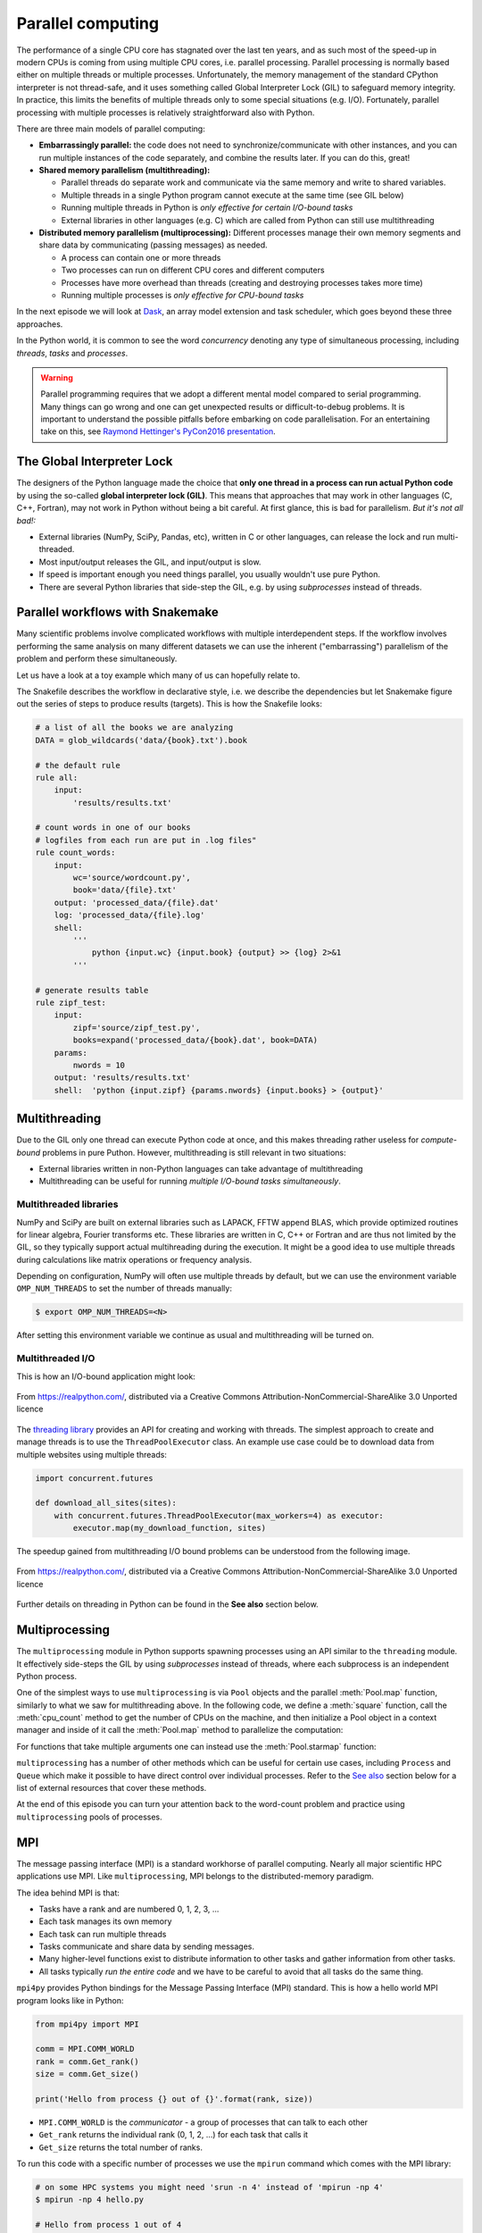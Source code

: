 .. _parallel-computing:

Parallel computing
==================

.. objectives::

   - Understand the Global Interpreter Lock in Python
   - Understand concurrency
   - Understand the difference between multithreading and multiprocessing
   - Learn the basics of *multiprocessing*, *threading*, *ipyparallel* and *MPI4Py*

.. instructor-note::

   - 40 min teaching/type-along
   - 40 min exercises


The performance of a single CPU core has stagnated over the last ten years,
and as such most of the speed-up in modern CPUs is coming from using multiple
CPU cores, i.e. parallel processing. Parallel processing is normally based
either on multiple threads or multiple processes. Unfortunately, the memory
management of the standard CPython interpreter is not thread-safe, and it uses
something called Global Interpreter Lock (GIL) to safeguard memory integrity.
In practice, this limits the benefits of multiple threads only to some
special situations (e.g. I/O). Fortunately, parallel processing with multiple
processes is relatively straightforward also with Python.

There are three main models of parallel computing:

- **Embarrassingly parallel:** the code does not need to synchronize/communicate
  with other instances, and you can run
  multiple instances of the code separately, and combine the results
  later.  If you can do this, great!  

- **Shared memory parallelism (multithreading):** 
 
  - Parallel threads do separate work and communicate via the same memory and write to shared variables.
  - Multiple threads in a single Python program cannot execute at the same time (see GIL below)
  - Running multiple threads in Python is *only effective for certain I/O-bound tasks*
  - External libraries in other languages (e.g. C) which are called from Python can still use multithreading

- **Distributed memory parallelism (multiprocessing):** Different processes manage their own memory segments and 
  share data by communicating (passing messages) as needed.

  - A process can contain one or more threads
  - Two processes can run on different CPU cores and different computers
  - Processes have more overhead than threads (creating and destroying processes takes more time)
  - Running multiple processes is *only effective for CPU-bound tasks*

In the next episode we will look at `Dask <https://dask.org/>`__, an array model extension and task scheduler, 
which goes beyond these three approaches.

In the Python world, it is common to see the word `concurrency` denoting any type of simultaneous 
processing, including *threads*, *tasks* and *processes*.

.. warning::

   Parallel programming requires that we adopt a different mental model compared to serial programming. 
   Many things can go wrong and one can get unexpected results or difficult-to-debug 
   problems. It is important to understand the possible pitfalls before embarking 
   on code parallelisation. For an entertaining take on this, see 
   `Raymond Hettinger's PyCon2016 presentation <https://www.youtube.com/watch?v=Bv25Dwe84g0>`__.

The Global Interpreter Lock
---------------------------

The designers of the Python language made the choice
that **only one thread in a process can run actual Python code**
by using the so-called **global interpreter lock (GIL)**.
This means that approaches that may work in other languages (C, C++, Fortran),
may not work in Python without being a bit careful.
At first glance, this is bad for parallelism.  *But it's not all bad!:*

- External libraries (NumPy, SciPy, Pandas, etc), written in C or other
  languages, can release the lock and run multi-threaded.  
- Most input/output releases the GIL, and input/output is slow.
- If speed is important enough you need things parallel, you usually
  wouldn't use pure Python.
- There are several Python libraries that side-step the GIL, e.g. by using 
  *subprocesses* instead of threads.


Parallel workflows with Snakemake
---------------------------------

Many scientific problems involve complicated workflows with multiple interdependent steps.
If the workflow involves performing the same analysis on many different datasets we can 
use the inherent ("embarrassing") parallelism of the problem and perform these simultaneously.

Let us have a look at a toy example which many of us can hopefully relate to. 

.. demo:: Demo: The word-count project

   Head over to https://github.com/enccs/word-count-hpda and clone the repository:

   .. code-block:: console

      $ git clone https://github.com/ENCCS/word-count-hpda.git

   This toy project is about analyzing the frequency of words in texts. The ``data``
   directory contains 64 public domain books from Project Gutenberg and source files 
   under ``source`` can be used to count words:

   .. code-block:: console

      $ # count words in two books
      $ python source/wordcount.py data/pg10.txt processed_data/pg10.dat
      $ python source/wordcount.py data/pg65.txt processed_data/pg65.dat
      
      $ # print frequency of 10 most frequent words in both books to file
      $ python source/zipf_test.py 10 processed_data/pg10.dat processed_data/pg65.dat > results/results.txt
      
   This workflow is encoded in the ``Snakefile`` which can be used to run
   through all data files:

   .. code-block:: console

      $ # run workflow in serial
      $ snakemake -j 1      


   The workflow can be visualised in a directed-acyclic graph:

   .. code-block:: console

      $ # requires dot from Graphviz
      $ snakemake -j 1 --dag | dot -Tpng  > dag.png

   .. figure:: img/dag.png
      :align: center
      :scale: 80 %

   The workflow can be parallelized to utilize multiple cores:

   .. code-block:: console

      $ # first clear all output
      $ snakemake -j 1 --delete-all-output      
      $ # run in parallel on 4 processes
      $ snakemake -j 4

    For embarrassingly parallel work one can achieve significant speedup with parallel Snakemake execution.

The Snakefile describes the workflow in declarative style, i.e. we describe 
the dependencies but let Snakemake figure out the series of steps to produce 
results (targets). This is how the Snakefile looks:

.. code-block:: python

   # a list of all the books we are analyzing
   DATA = glob_wildcards('data/{book}.txt').book
   
   # the default rule
   rule all:
       input:
           'results/results.txt'
   
   # count words in one of our books
   # logfiles from each run are put in .log files"
   rule count_words:
       input:
           wc='source/wordcount.py',
           book='data/{file}.txt'
       output: 'processed_data/{file}.dat'
       log: 'processed_data/{file}.log'
       shell:
           '''
               python {input.wc} {input.book} {output} >> {log} 2>&1
           '''
   
   # generate results table
   rule zipf_test:
       input:
           zipf='source/zipf_test.py',
           books=expand('processed_data/{book}.dat', book=DATA)
       params:
           nwords = 10
       output: 'results/results.txt'
       shell:  'python {input.zipf} {params.nwords} {input.books} > {output}'


Multithreading
--------------

Due to the GIL only one thread can execute Python code at once, and this makes 
threading rather useless for *compute-bound* problems in pure Puthon. 
However, multithreading is still relevant in two situations:

- External libraries written in non-Python languages can take advantage of multithreading 
- Multithreading can be useful for running *multiple I/O-bound tasks simultaneously*.

Multithreaded libraries
^^^^^^^^^^^^^^^^^^^^^^^

NumPy and SciPy are built on external libraries such as LAPACK, FFTW append BLAS, 
which provide optimized routines for linear algebra, Fourier transforms etc.
These libraries are written in C, C++ or Fortran and are thus not limited 
by the GIL, so they typically support actual multihreading during the execution.
It might be a good idea to use multiple threads during calculations 
like matrix operations or frequency analysis.

Depending on configuration, NumPy will often use multiple threads by default, 
but we can use the environment variable ``OMP_NUM_THREADS`` to set the number 
of threads manually:

.. code-block:: console

   $ export OMP_NUM_THREADS=<N>

After setting this environment variable we continue as usual 
and multithreading will be turned on.

.. demo:: Demo: Multithreading NumPy 

   Here is an example which does a symmetrical matrix inversion of size 4000 by 4000.
   To run it, we can save it in a file named `omp_test.py`.

   .. code-block:: python

      import numpy as np
      import time
      
      A = np.random.random((4000,4000))
      A = A * A.T
      time_start = time.time()
      np.linalg.inv(A)
      time_end = time.time()
      print("time spent for inverting A is", round(time_end - time_start,2), 's')

   Let us test it with 1 and 4 threads:

   .. code-block:: console

      $ export OMP_NUM_THREADS=1
      $ python omp_test.py

      $ export OMP_NUM_THREADS=4
      $ python omp_test.py

Multithreaded I/O
^^^^^^^^^^^^^^^^^

This is how an I/O-bound application might look:

.. figure:: img/IOBound.png
   :align: center
   :scale: 40 %

   From https://realpython.com/, distributed via a Creative Commons Attribution-NonCommercial-ShareAlike 3.0 Unported licence

The `threading library <https://docs.python.org/dev/library/threading.html#>`__ 
provides an API for creating and working with threads. The simplest approach to 
create and manage threads is to use the ``ThreadPoolExecutor`` class.
An example use case could be to download data from multiple websites using 
multiple threads:

.. code-block:: python

   import concurrent.futures

   def download_all_sites(sites):
       with concurrent.futures.ThreadPoolExecutor(max_workers=4) as executor:
           executor.map(my_download_function, sites)
  
The speedup gained from multithreading I/O bound problems can be understood from the following image.

.. figure:: img/Threading.png
  :align: center
  :scale: 50 %

  From https://realpython.com/, distributed via a Creative Commons Attribution-NonCommercial-ShareAlike 3.0 Unported licence

Further details on threading in Python can be found in the **See also** section below.


Multiprocessing
---------------

The ``multiprocessing`` module in Python supports spawning processes using an API 
similar to the ``threading`` module. It effectively side-steps the GIL by using 
*subprocesses* instead of threads, where each subprocess is an independent Python 
process.

One of the simplest ways to use ``multiprocessing`` is via ``Pool`` objects and 
the parallel :meth:`Pool.map` function, similarly to what we saw for multithreading above. 
In the following code, we define a :meth:`square` 
function, call the :meth:`cpu_count` method to get the number of CPUs on the machine,
and then initialize a Pool object in a context manager and inside of it call the 
:meth:`Pool.map` method to parallelize the computation:

.. code-block:: python
   :emphasize-lines: 1, 11-12

   import multiprocessing as mp
   
   def square(x):
       return x * x
   
   if __name__ == '__main__':
       nprocs = mp.cpu_count()
       print(f"Number of CPU cores: {nprocs}")
   
       # use context manager to allocate and release the resources automatically
       with mp.Pool(processes=nprocs) as pool:
           result = pool.map(square, range(20))    
       print(result)
 
For functions that take multiple arguments one can instead use the :meth:`Pool.starmap`
function:

.. code-block:: python
   :emphasize-lines: 1, 10-11

   import multiprocessing as mp

   def power_n(x, n):
       return x ** n

   if __name__ == '__main__':
       nprocs = mp.cpu_count()
       print(f"Number of CPU cores: {nprocs}")
  
       with mp.Pool(processes=nprocs) as pool:
           result = pool.starmap(power_n, [(x, 2) for x in range(20)])
       print(result)

.. callout:: Interactive environments

   Functionality within multiprocessing requires that the ``__main__`` module be 
   importable by children processes. This means that for example ``multiprocessing.Pool`` 
   will not work in the interactive interpreter. A fork of multiprocessing, called 
   ``multiprocess``, can be used in interactive environments like IPython sessions.

``multiprocessing`` has a number of other methods which can be useful for certain 
use cases, including ``Process`` and ``Queue`` which make it possible to have direct 
control over individual processes. Refer to the `See also`_ section below for a list 
of external resources that cover these methods.

At the end of this episode you can turn your attention back to the word-count problem 
and practice using ``multiprocessing`` pools of processes.


MPI
---

The message passing interface (MPI) is a standard workhorse of parallel computing. Nearly 
all major scientific HPC applications use MPI. Like ``multiprocessing``, MPI belongs to the 
distributed-memory paradigm.

The idea behind MPI is that:

- Tasks have a rank and are numbered 0, 1, 2, 3, ...
- Each task manages its own memory
- Each task can run multiple threads
- Tasks communicate and share data by sending messages.
- Many higher-level functions exist to distribute information to other tasks
  and gather information from other tasks.
- All tasks typically *run the entire code* and we have to be careful to avoid
  that all tasks do the same thing.

``mpi4py`` provides Python bindings for the Message Passing Interface (MPI) standard.
This is how a hello world MPI program looks like in Python:

.. code-block:: python
 
   from mpi4py import MPI

   comm = MPI.COMM_WORLD
   rank = comm.Get_rank()
   size = comm.Get_size()
   
   print('Hello from process {} out of {}'.format(rank, size))

- ``MPI.COMM_WORLD`` is the `communicator` - a group of processes that can talk to each other
- ``Get_rank`` returns the individual rank (0, 1, 2, ...) for each task that calls it
- ``Get_size`` returns the total number of ranks.

To run this code with a specific number of processes we use the ``mpirun`` command which 
comes with the MPI library:

.. code-block:: console

   # on some HPC systems you might need 'srun -n 4' instead of 'mpirun -np 4'  
   $ mpirun -np 4 hello.py

   # Hello from process 1 out of 4
   # Hello from process 0 out of 4
   # Hello from process 2 out of 4
   # Hello from process 3 out of 4

A number of available MPI libraries have been developed (`OpenMPI <https://www.open-mpi.org/>`__, 
`MPICH <https://www.mpich.org/>`__, `IntelMPI <https://www.intel.com/content/www/us/en/developer/tools/oneapi/mpi-library.html#gs.up6uyn>`__, 
`MVAPICH <http://mvapich.cse.ohio-state.edu/>`__) and HPC centers normally offer one or more of these for users 
to compile/run their own code.


Point-to-point and collective communication
^^^^^^^^^^^^^^^^^^^^^^^^^^^^^^^^^^^^^^^^^^^

The MPI standard contains a `lot of functionality <https://mpi4py.readthedocs.io/en/stable/index.html>`__, 
but in principle one can get away with only point-to-point communication (``MPI.COMM_WORLD.send`` and 
``MPI.COMM_WORLD.recv``). However, collective communication can sometimes require less effort as you 
will learn in an exercise below.
In any case, it is good to have a mental model of different communication patterns in MPI.

.. figure:: img/send-recv.png
   :align: center
   :scale: 100 %

   ``send`` and ``recv``: blocking point-to-point communication between two ranks.    

.. figure:: img/gather.png
   :align: right
   :scale: 80 %

   ``gather``: all ranks send data to rank ``root``.

.. figure:: img/scatter.png
   :align: center
   :scale: 80 %

   ``scatter``: data on rank 0 is split into chunks and sent to other ranks


.. figure:: img/broadcast.png
   :align: left
   :scale: 80 %

   ``bcast``: broadcast message to all ranks


.. figure:: img/reduction.png
   :align: center
   :scale: 100 %

   ``reduce``: ranks send data which are reduced on rank ``root``


Examples
~~~~~~~~

.. tabs::
 
   .. tab:: send/recv

      .. code-block:: python
         :emphasize-lines: 10, 14

         from mpi4py import MPI
   
         comm = MPI.COMM_WORLD
         rank = comm.Get_rank()
         n_ranks = comm.Get_size()
   
         if rank != 0:
             # All ranks other than 0 should send a message
             message = "Hello World, I'm rank {:d}".format(rank)
             comm.send(message, dest=0, tag=0)
         else:
             # Rank 0 will receive each message and print them
             for sender in range(1, n_ranks):
                 message = comm.recv(source=sender, tag=0)
                 print(message)      

   .. tab:: isend/irecv

      .. code-block:: python
         :emphasize-lines: 10,15

         from mpi4py import MPI

         comm = MPI.COMM_WORLD
         rank = comm.Get_rank()
         n_ranks = comm.Get_size()

         if rank != 0:
             # All ranks other than 0 should send a message
             message = "Hello World, I'm rank {:d}".format(rank)
             req = comm.isend(message, dest=0, tag=0)
             req.wait()
         else:
             # Rank 0 will receive each message and print them
             for sender in range(1, n_ranks):
                 req = comm.irecv(source=sender, tag=0)
                 message = req.wait()
                 print(message)          
   .. tab:: broadcast

      .. code-block:: python
         :emphasize-lines: 13
            
         from mpi4py import MPI
   
         comm = MPI.COMM_WORLD
         rank = comm.Get_rank()
         n_ranks = comm.Get_size()
   
         # Rank 0 will broadcast message to all other ranks
         if rank == 0:
             send_message = "Hello World from rank 0"
         else:
             send_message = None
   
         receive_message = comm.bcast(send_message, root=0)
   
         if rank != 0:
             print(f"rank {rank} received message: {receive_message}")       

   .. tab:: gather
      
      .. code-block:: python
         :emphasize-lines: 9
         
         from mpi4py import MPI
   
         comm = MPI.COMM_WORLD
         rank = comm.Get_rank()
         n_ranks = comm.Get_size()
   
         # Use gather to send all messages to rank 0
         send_message = "Hello World, I'm rank {:d}".format(rank)
         receive_message = comm.gather(send_message, root=0)
   
         if rank == 0:
             for i in range(n_ranks):
                 print(receive_message[i])     
   
   .. tab:: scatter

      .. code-block:: python
         :emphasize-lines: 14

         from mpi4py import MPI
         
         comm = MPI.COMM_WORLD
         size = comm.Get_size()
         rank = comm.Get_rank()
         
         if rank == 0:
             sendbuf = []
             for i in range(size):
                 sendbuf.append(f"Hello World from rank 0 to rank {i}")
         else:
             sendbuf = None
         
         recvbuf = comm.scatter(sendbuf, root=0)
         print(f"rank {rank} received message: {recvbuf}")

   MPI excels for problems which can be divided up into some sort of subdomains and 
   communication is required between the subdomains between e.g. timesteps or iterations.
   The word-count problem is simpler than that and MPI is somewhat overkill, but in an exercise 
   below you will learn to use point-to-point communication to parallelize it.

In addition to the lower-case methods :meth:`send`, :meth:`recv`, :meth:`broadcast` etc., there 
are also *upper-case* methods :meth:`Send`, :meth:`Recv`, :meth:`Broadcast`. These work with 
*buffer-like* objects (including strings and NumPy arrays) which have known memory location and size. 
Upper-case methods are faster and are strongly recommended for large numeric data.

ipyparallel
-----------

`ipyparallel <https://ipyparallel.readthedocs.io/en/latest/>`__, also known as IPython Parallel, 
is yet another tool for parallel computing in Python. However, it's more than just parallel Python, 
it's parallel *IPython*, and this adds interactivity to parallel computing.

The architecture of ipyparallel for parallel and distributed computing abstracts out parallelism in a 
general way and this enables many different styles of parallelism, including:

- Single program, multiple data (SPMD) parallelism
- Multiple program, multiple data (MPMD) parallelism
- Message passing using MPI
- Task farming
- Data parallel
- Combinations of these approaches
- Custom user-defined approaches

This is similar to Dask which will be covered in a later episode. 

One way to work with ipyparallel is to start an IPython Cluster directly in a code cell in 
Jupyter. Let's explore how ipyparallel can be used together with MPI.  
The following code cell will initialize 4 MPI engines inside a context manager (to automatically 
manage starting and stopping engines), create a "broadcast view" 
to the engines, and finally use the :meth:`apply_sync` function to run the :meth:`mpi_example` 
function on the engines:

.. code-block:: python

   import ipyparallel as ipp

   def mpi_example():
       from mpi4py import MPI
       comm = MPI.COMM_WORLD
       return f"Hello World from rank {comm.Get_rank()}. Total ranks={comm.Get_size()}"

   # request an MPI cluster with 4 engines
   with ipp.Cluster(engines='mpi', n=4) as cluster:
      # get a broadcast_view on the cluster which is best suited for MPI style computation
      view = cluster.broadcast_view()
      # run the mpi_example function on all engines in parallel
      r = view.apply_sync(mpi_example)

   # Retrieve and print the result from the engines
   print("\n".join(r))   

In an exercise below you can practice using ipyparallel for running an interactive MPI job in Jupyter 
for the word-count project.

Exercises
---------

.. exercise:: Measure Snakemake parallelisation efficiency

   Explore the parallel efficiency of Snakemake for the word-count project.

   First clone the repo:

   .. code-block:: console

      $ git clone https://github.com/ENCCS/word-count-hpda.git

   Run the workflow on one core and time it:

   .. code-block:: console

      $ time snakemake -j 1

   Now compare the execution time when using more processes! How much improvement can be obtained?
   Of course, the more time-consuming each job in the workflow is, the larger will the parallel efficiency be.


.. exercise:: Word-autocorrelation: parallelizing word-count with multiprocessing

   Inspired by a study of 
   `dynamic correlations of words in written text <https://www.scirp.org/journal/paperinformation.aspx?paperid=92643>`__,
   we decide to investigate autocorrelations of words in our database of book texts.

   A serial version of the code is available in the 
   `source/autocorrelation.py <https://github.com/ENCCS/word-count-hpda/blob/main/source/autocorrelation.py>`__
   script in the word-count repository. The full script can be viewed below, 
   but we focus on the :meth:`word_autocorr` and :meth:`word_autocorr_average` functions:

   .. literalinclude:: exercise/autocorrelation.py
      :pyobject: word_acf
      
   .. literalinclude:: exercise/autocorrelation.py
      :pyobject: ave_word_acf


   .. solution:: Full script

      .. literalinclude:: exercise/autocorrelation.py

   - :meth:`word_acf` computes the autocorrelation in a text for a given word
   - :meth:`ave_word_acf` loops over a list of words and computes their average autocorrelation
   - To run this code: 

     .. code-block:: console

        $ python source/autocorrelation.py data/pg99.txt processed_data/pg99.dat results/pg99_acf.csv

   - Think about what this code is doing and try to find a good place to parallelize it using 
     a pool of processes. 
   - With or without having a look at the hints below, try to parallelize 
     the code using ``multiprocessing`` and use :meth:`time.time()` to measure the speedup when running 
     it for one book.
   - **Note**: You will not be able to use Jupyter for this task due to the above-mentioned limitation of ``multiprocessing``.

   .. solution:: Hints
 
      The most time-consuming parts of this code is the double-loop inside 
      :meth:`word_acf` (you can confirm this in an exercise in the next episode). 
      This function is called 16 times in the :meth:`ave_word_acf`
      function, once for each word in the top-16 list. This looks like a perfect place to use a multiprocessing 
      pool of processes!

      We would like to do something like:

      .. code-block:: python

         with Pool(4) as p:
             results = p.map(word_autocorr, words)

      However, there's an issue with this because :meth:`word_acf` takes 3 arguments ``(word, text, timesteps)``.
      We could solve this using the :meth:`Pool.starmap` function:

      .. code-block:: python

         with Pool(4) as p:
             results = p.starmap(word_acf, [(i,j,k) for i,j,k in zip(words, 10*[text], 10*[timestep])]

      But this might be somewhat inefficient because ``10*[text]`` might take up quite a lot of memory.
      One workaround is to use the ``partial`` method from ``functools`` which returns a new function with 
      partial application of the given arguments:

      .. code-block:: python

         from functools import partial
         word_acf_partial = partial(word_autocorr, text=text, timesteps=timesteps)
         with Pool(4) as p:
             results = p.map(word_acf_partial, words)

   .. solution::

      .. literalinclude:: exercise/autocorrelation_multiproc.py
         :language: python
   

.. exercise:: Write an MPI version of word-autocorrelation

   Just like with ``multiprocessing``, the most natural MPI solution parallelizes over 
   the words used to compute the word-autocorrelation.  
   For educational purposes, both point-to-point and collective communication 
   implementations will be demonstrated here.

   Start by importing mpi4py (``from mpi4py import MPI``) at the top of the script.

   Here is a new function which takes care of managing MPI tasks.
   The problem needs to be split up between ``N`` ranks, and the method needs to be general 
   enough to handle cases where the number of words is not a multiple of the number of ranks.
   Below we see a standard algorithm to accomplish this. The function also calls 
   two functions which implement point-to-point and collective communication, respectively, to collect 
   individual results to one rank which computes the average

   .. literalinclude:: exercise/autocorrelation_mpi.py
      :pyobject: mpi_acf
      :emphasize-lines: 11-12, 14-16, 18-20


   .. discussion:: What type of communication can we use?

      The end result should be an average of all the word-autocorrelation functions. 
      What type of communication can be used to collect the results on one rank which 
      computes the average and prints it to file?

   Study the two "faded" MPI function implementations below, one using point-to-point communication and the other using 
   collective communication. Try to figure out what you should replace the ``____`` with.

   .. tabs:: 

      .. tab:: Point-to-point

         .. code-block:: python

            def ave_word_acf_p2p(comm, my_words, text, timesteps=100):
                rank = comm.Get_rank()
                n_ranks = comm.Get_size()
                # each rank computes its own set of acfs
                my_acfs = np.zeros((len(____), timesteps))
                for i, word in enumerate(my_words):
                    my_acfs[i,:] = word_acf(word, text, timesteps)

                if ____ == ____:
                    results = []
                    # append own results
                    results.append(my_acfs)
                    # receive data from other ranks and append to results
                    for sender in range(1, ____):
                        results.append(comm.____(source=sender, tag=12))
                    # compute total 
                    acf_tot = np.zeros((timesteps,))
                    for i in range(____):
                        for j in range(len(results[i])):
                            acf_tot += results[i][j]
                    return acf_tot
                else:
                    # send data
                    comm.____(my_acfs, dest=____, tag=12)

      .. tab:: Collective

         .. code-block:: python

               def ave_word_acf_gather(comm, my_words, text, timesteps=100):
                   rank = comm.Get_rank()
                   n_ranks = comm.Get_size() 
                   # each rank computes its own set of acfs
                   my_acfs = np.zeros((len(____), timesteps))
                   for i, word in enumerate(my_words):
                       my_acfs[i,:] = word_acf(word, text, timesteps)

                   # gather results on rank 0
                   results = comm.____(____, root=0)
                   # loop over ranks and results. result is a list of lists of ACFs
                   if ____ == ____:
                       acf_tot = np.zeros((timesteps,))
                       for i in range(n_ranks):
                           for j in range(len(results[i])):
                               acf_tot += results[i][j]
                       return acf_tot



   After implementing one or both of these functions, run your code and time the result for different number of tasks!

   .. code-block:: console

      $ time mpirun -np <N> python source/autocorrelation.py data/pg58.txt processed_data/pg58.dat results/pg58_acf.csv


   .. solution:: 

      .. literalinclude:: exercise/autocorrelation_mpi.py

.. exercise:: Extend the Snakefile

   Extend the Snakefile in the word-count repository to compute the autocorrelation function for all 
   books! If you are running on a cluster you can add e.g. ``threads: 4`` to the rule and run a parallel 
   version of the ``autocorrelation.py`` script that you wrote in an earlier exercise.

   .. solution:: Hints

      Apart from adding a new rule for computing the autocorrelation functions, you will need to add dependencies 
      to the top-level ``all`` rule in order to instruct Snakemake to run your new rule. For instance, you 
      can replace it with:

      .. code-block:: python

         rule all:
             input:
                 'results/results.txt', expand('results/acf_{book}.dat', book=DATA)
 
      Make sure to name the ``output`` files accordingly in your new rule.

   .. solution::

      .. code-block:: python

         # a list of all the books we are analyzing
         DATA = glob_wildcards('data/{book}.txt').book
         
         # the default rule
         rule all:
               input:
                  'results/results.txt', expand('results/acf_{book}.dat', book=DATA)      
         
         # count words in one of our books
         # logfiles from each run are put in .log files"
         rule count_words:
               input:
                  wc='source/wordcount.py',
                  book='data/{file}.txt'
               output: 'processed_data/{file}.dat'
               log: 'processed_data/{file}.log'
               shell:
                  '''
                     python {input.wc} {input.book} {output} >> {log} 2>&1
                  '''
         
         rule word_acf:
               input:
                  acf='source/autocorrelation.py',
                  book='data/{file}.txt',
                  wcdata='processed_data/{file}.dat'
               output: 'results/acf_{file}.dat'
               # if using multiprocessing version:
               threads: 4
               log: 'processed_data/acf_{file}.log'    
               shell:
                  '''
                     python {input.acf} {input.book} {input.wcdata} {output} >> {log} 2>&1
                  '''
         
         # generate results table
         rule zipf_test:
               input:
                  zipf='source/zipf_test.py',
                  books=expand('processed_data/{book}.dat', book=DATA)
               params:
                  nwords = 10
               output: 'results/results.txt'
               shell:  'python {input.zipf} {params.nwords} {input.books} > {output}'



.. _See also:

See also
--------

- `More on the global interpreter lock
  <https://wiki.python.org/moin/GlobalInterpreterLock>`__
- `RealPython concurrency overview <https://realpython.com/python-concurrency/>`__
- `RealPython threading tutorial <https://realpython.com/intro-to-python-threading/>`__
- Parallel programming in Python with multiprocessing, 
  `part 1 <https://www.kth.se/blogs/pdc/2019/02/parallel-programming-in-python-multiprocessing-part-1/>`__
  and `part 2 <https://www.kth.se/blogs/pdc/2019/03/parallel-programming-in-python-multiprocessing-part-2/>`__
- Parallel programming in Python with mpi4py, `part 1 <https://www.kth.se/blogs/pdc/2019/08/parallel-programming-in-python-mpi4py-part-1/>`__
  and `part 2 <https://www.kth.se/blogs/pdc/2019/11/parallel-programming-in-python-mpi4py-part-2/>`__
- `ipyparallel documentation <https://ipyparallel.readthedocs.io/en/latest/>`__
- `IPython Parallel in 2021 <https://blog.jupyter.org/ipython-parallel-in-2021-2945985c032a>`__
- `ipyparallel tutorial <https://github.com/DaanVanHauwermeiren/ipyparallel-tutorial>`__






.. keypoints::

   - 1
   - 2
   - 3
